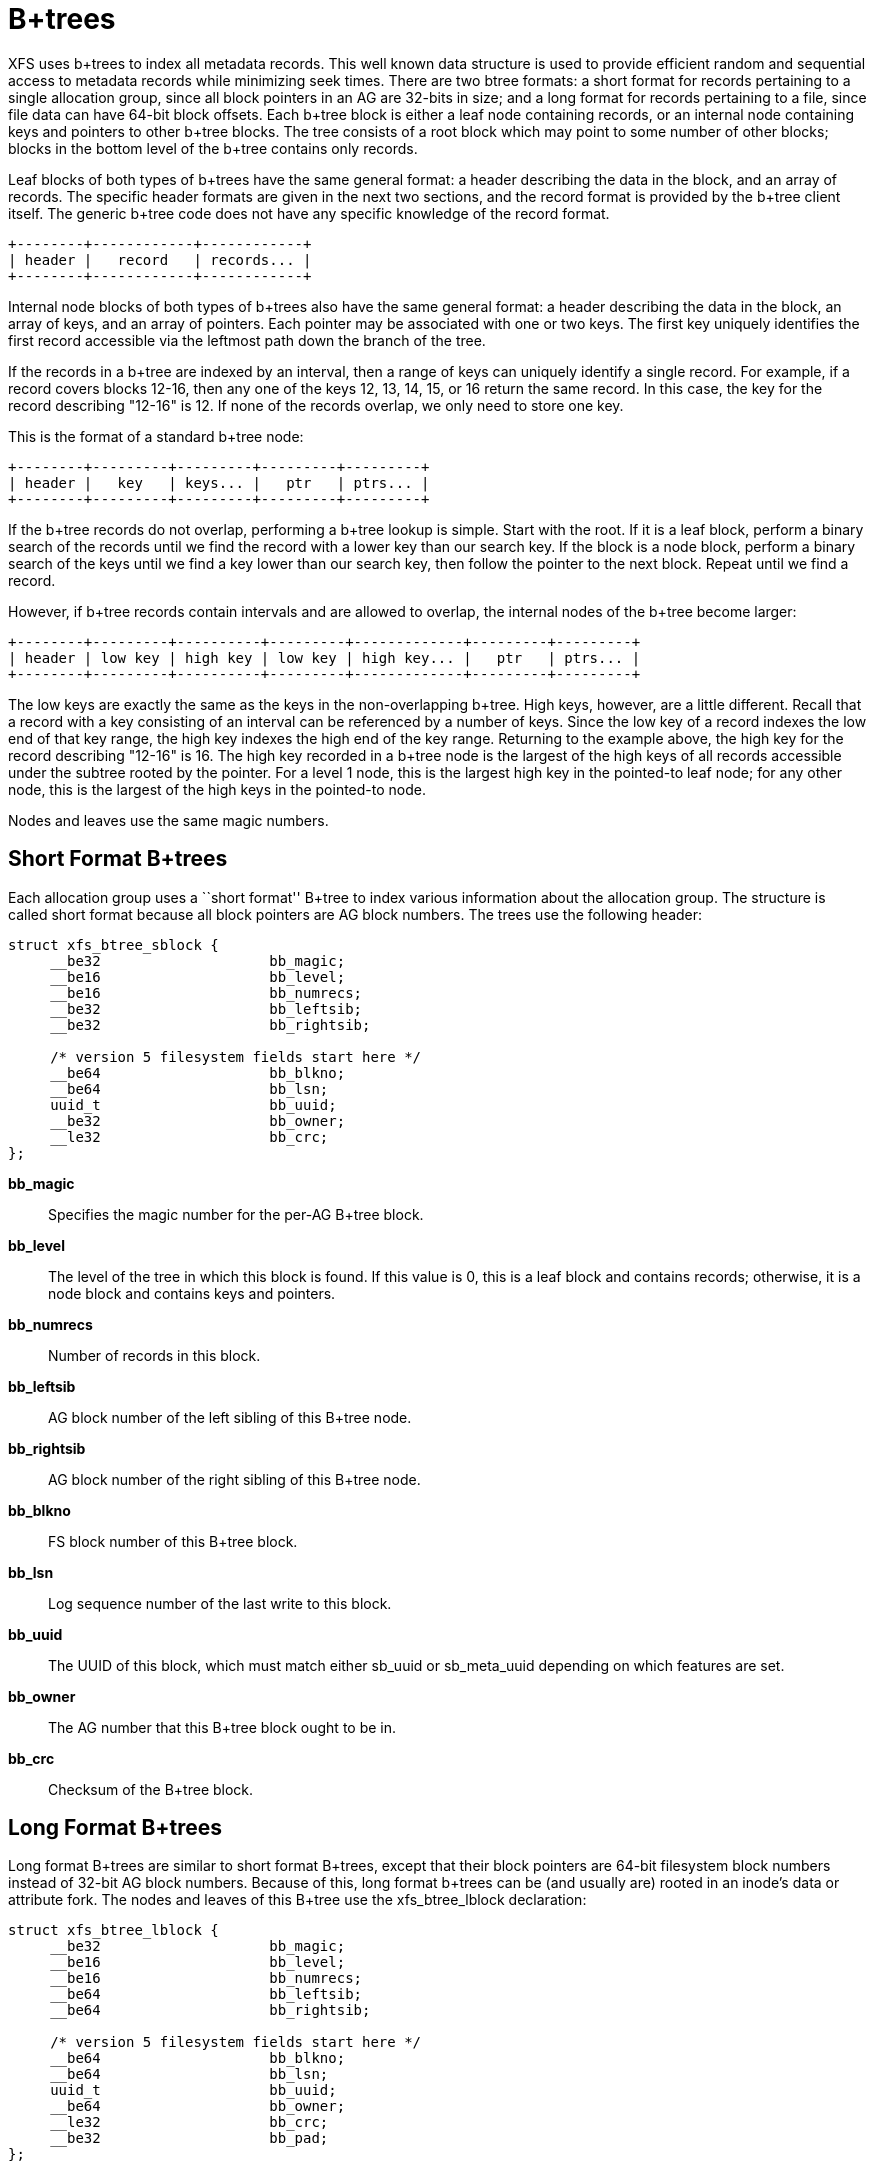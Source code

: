 = B+trees

XFS uses b+trees to index all metadata records.  This well known data structure
is used to provide efficient random and sequential access to metadata records
while minimizing seek times.  There are two btree formats: a short format
for records pertaining to a single allocation group, since all block pointers
in an AG are 32-bits in size; and a long format for records pertaining to a
file, since file data can have 64-bit block offsets.  Each b+tree block is
either a leaf node containing records, or an internal node containing keys and
pointers to other b+tree blocks.  The tree consists of a root block which may
point to some number of other blocks; blocks in the bottom level of the b+tree
contains only records.

Leaf blocks of both types of b+trees have the same general format: a header
describing the data in the block, and an array of records.  The specific header
formats are given in the next two sections, and the record format is provided
by the b+tree client itself.  The generic b+tree code does not have any
specific knowledge of the record format.

----
+--------+------------+------------+
| header |   record   | records... |
+--------+------------+------------+
----

Internal node blocks of both types of b+trees also have the same general
format: a header describing the data in the block, an array of keys, and an
array of pointers.  Each pointer may be associated with one or two keys.  The
first key uniquely identifies the first record accessible via the leftmost path
down the branch of the tree.

If the records in a b+tree are indexed by an interval, then a range of keys can
uniquely identify a single record.  For example, if a record covers blocks
12-16, then any one of the keys 12, 13, 14, 15, or 16 return the same record.
In this case, the key for the record describing "12-16" is 12.  If none of the
records overlap, we only need to store one key.

This is the format of a standard b+tree node:

----
+--------+---------+---------+---------+---------+
| header |   key   | keys... |   ptr   | ptrs... |
+--------+---------+---------+---------+---------+
----

If the b+tree records do not overlap, performing a b+tree lookup is simple.
Start with the root.  If it is a leaf block, perform a binary search of the
records until we find the record with a lower key than our search key.  If the
block is a node block, perform a binary search of the keys until we find a
key lower than our search key, then follow the pointer to the next block.
Repeat until we find a record.

However, if b+tree records contain intervals and are allowed to overlap, the
internal nodes of the b+tree become larger:

----
+--------+---------+----------+---------+-------------+---------+---------+
| header | low key | high key | low key | high key... |   ptr   | ptrs... |
+--------+---------+----------+---------+-------------+---------+---------+
----

The low keys are exactly the same as the keys in the non-overlapping b+tree.
High keys, however, are a little different.  Recall that a record with a key
consisting of an interval can be referenced by a number of keys.  Since the low
key of a record indexes the low end of that key range, the high key indexes the
high end of the key range.  Returning to the example above, the high key for
the record describing "12-16" is 16.  The high key recorded in a b+tree node
is the largest of the high keys of all records accessible under the subtree
rooted by the pointer.  For a level 1 node, this is the largest high key in
the pointed-to leaf node; for any other node, this is the largest of the high
keys in the pointed-to node.

Nodes and leaves use the same magic numbers.

[[Short_Format_Btrees]]
== Short Format B+trees

Each allocation group uses a ``short format'' B+tree to index various
information about the allocation group.  The structure is called short format
because all block pointers are AG block numbers.  The trees use the following
header:

[source, c]
----
struct xfs_btree_sblock {
     __be32                    bb_magic;
     __be16                    bb_level;
     __be16                    bb_numrecs;
     __be32                    bb_leftsib;
     __be32                    bb_rightsib;

     /* version 5 filesystem fields start here */
     __be64                    bb_blkno;
     __be64                    bb_lsn;
     uuid_t                    bb_uuid;
     __be32                    bb_owner;
     __le32                    bb_crc;
};
----

*bb_magic*::
Specifies the magic number for the per-AG B+tree block.

*bb_level*::
The level of the tree in which this block is found.  If this value is 0, this
is a leaf block and contains records; otherwise, it is a node block and
contains keys and pointers.

*bb_numrecs*::
Number of records in this block.

*bb_leftsib*::
AG block number of the left sibling of this B+tree node.

*bb_rightsib*::
AG block number of the right sibling of this B+tree node.

*bb_blkno*::
FS block number of this B+tree block.

*bb_lsn*::
Log sequence number of the last write to this block.

*bb_uuid*::
The UUID of this block, which must match either +sb_uuid+ or +sb_meta_uuid+
depending on which features are set.

*bb_owner*::
The AG number that this B+tree block ought to be in.

*bb_crc*::
Checksum of the B+tree block.

[[Long_Format_Btrees]]
== Long Format B+trees

Long format B+trees are similar to short format B+trees, except that their
block pointers are 64-bit filesystem block numbers instead of 32-bit AG block
numbers.  Because of this, long format b+trees can be (and usually are) rooted
in an inode's data or attribute fork.  The nodes and leaves of this B+tree use
the +xfs_btree_lblock+ declaration:

[source, c]
----
struct xfs_btree_lblock {
     __be32                    bb_magic;
     __be16                    bb_level;
     __be16                    bb_numrecs;
     __be64                    bb_leftsib;
     __be64                    bb_rightsib;

     /* version 5 filesystem fields start here */
     __be64                    bb_blkno;
     __be64                    bb_lsn;
     uuid_t                    bb_uuid;
     __be64                    bb_owner;
     __le32                    bb_crc;
     __be32                    bb_pad;
};
----

*bb_magic*::
Specifies the magic number for the btree block.

*bb_level*::
The level of the tree in which this block is found.  If this value is 0, this
is a leaf block and contains records; otherwise, it is a node block and
contains keys and pointers.

*bb_numrecs*::
Number of records in this block.

*bb_leftsib*::
FS block number of the left sibling of this B+tree node.

*bb_rightsib*::
FS block number of the right sibling of this B+tree node.

*bb_blkno*::
FS block number of this B+tree block.

*bb_lsn*::
Log sequence number of the last write to this block.

*bb_uuid*::
The UUID of this block, which must match either +sb_uuid+ or +sb_meta_uuid+
depending on which features are set.

*bb_owner*::
The AG number that this B+tree block ought to be in.

*bb_crc*::
Checksum of the B+tree block.

*bb_pad*::
Pads the structure to 64 bytes.
